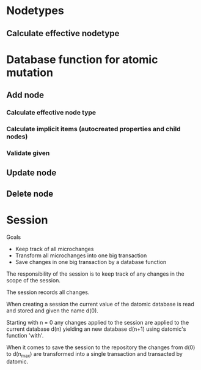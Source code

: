 * Nodetypes

** Calculate effective nodetype


 



* Database function for atomic mutation

** Add node

*** Calculate effective node type
*** Calculate implicit items (autocreated properties and child nodes)
*** Validate given 

** Update node

** Delete node


* Session

Goals

 * Keep track of all microchanges 
 * Transform all microchanges into one big transaction
 * Save changes in one big transaction by a database function

The responsibility of the session is to keep track of any changes in the scope
of the session.

The session records all changes.

When creating a session the current value of the datomic database is read and stored 
and given the name d(0).

Starting with n = 0 any changes applied to the session are applied to the current 
database d(n) yielding an new database d(n+1) using datomic's function 'with'.

When it comes to save the session to the repository the changes from d(0) to d(n_max)
are transformed into a single transaction and transacted by datomic.



